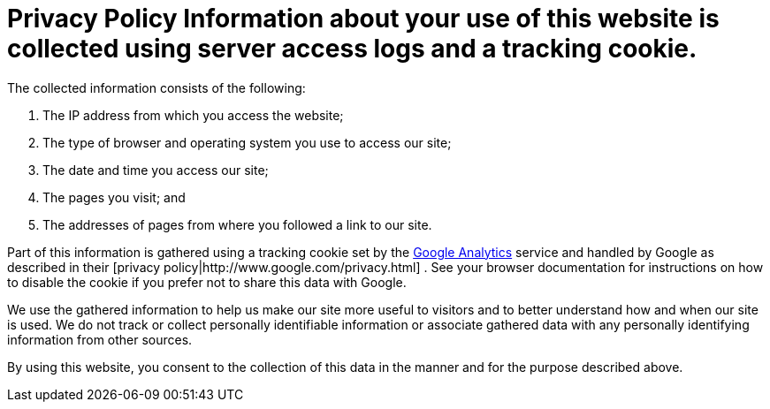 = Privacy Policy Information about your use of this website is collected using server access logs and a tracking cookie.
The collected information consists of the following:

. The IP address from which you access the website;
. The type of browser and operating system you use to access our site;
. The date and time you access our site;
. The pages you visit;
and
. The addresses of pages from where you followed a link to our site.

Part of this information is gathered using a tracking cookie set by the http://www.google.com/analytics/[Google Analytics]  service and handled by Google as described in their [privacy policy|http://www.google.com/privacy.html] . See your browser documentation for instructions on how to disable the cookie if you prefer not to share this data with Google.

We use the gathered information to help us make our site more useful to visitors and to better understand how and when our site is used.
We do not track or collect personally identifiable information or associate gathered data with any personally identifying information from other sources.

By using this website, you consent to the collection of this data in the manner and for the purpose described above.
